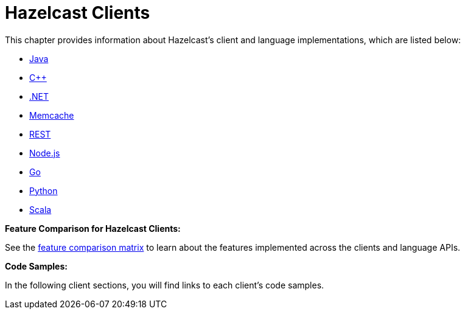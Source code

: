 = Hazelcast Clients

This chapter provides information about Hazelcast's client and language implementations,
which are listed below:

* xref:java.adoc[Java]
* xref:cplusplus.adoc[C++]
* xref:dotnet.adoc[.NET]
* xref:memcache.adoc[Memcache]
* xref:rest.adoc[REST]
* xref:nodejs.adoc[Node.js]
* xref:go.adoc[Go]
* xref:python.adoc[Python]
* xref:scala[Scala]

**Feature Comparison for Hazelcast Clients:**

See the https://hazelcast.org/clients-languages/[feature comparison matrix^]
to learn about the features implemented across the clients and language APIs.

**Code Samples:**

In the following client sections, you will find links to each client's code samples.